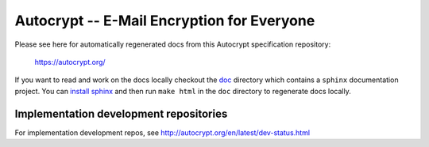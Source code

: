 Autocrypt -- E-Mail Encryption for Everyone
===========================================

Please see here for automatically regenerated docs from this
Autocrypt specification repository:

    https://autocrypt.org/

If you want to read and work on the docs locally checkout the `doc
<doc>`_ directory which contains a ``sphinx`` documentation project.
You can `install sphinx
<http://www.sphinx-doc.org/en/stable/install.html>`_ and then run
``make html`` in the ``doc`` directory to regenerate docs locally.


Implementation development repositories
---------------------------------------

For implementation development repos, see http://autocrypt.org/en/latest/dev-status.html

